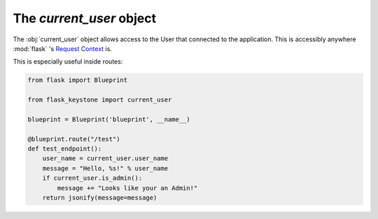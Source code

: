 The `current_user` object
=========================

The :obj:`current_user` object allows access to the User that connected
to the application. This is accessibly anywhere :mod:`flask` 's
`Request Context <http://flask.pocoo.org/docs/0.11/reqcontext/>`_ is.

This is especially useful inside routes:

.. code-block:: python

   from flask import Blueprint

   from flask_keystone import current_user

   blueprint = Blueprint('blueprint', __name__)

   @blueprint.route("/test")
   def test_endpoint():
       user_name = current_user.user_name
       message = "Hello, %s!" % user_name
       if current_user.is_admin():
           message += "Looks like your an Admin!"
       return jsonify(message=message)
